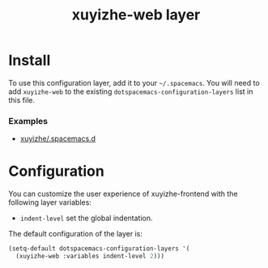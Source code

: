 #+TITLE: xuyizhe-web layer

# TOC links should be GitHub style anchors.
* Table of Contents                                        :TOC_4_gh:noexport:
- [[#install][Install]]
    - [[#examples][Examples]]
- [[#configuration][Configuration]]

* Install
To use this configuration layer, add it to your =~/.spacemacs=. You will need to
add =xuyizhe-web= to the existing =dotspacemacs-configuration-layers= list in this
file.

*** Examples
   - [[https://github.com/xuyizhe/.spacemacs.d][xuyizhe/.spacemacs.d]]

* Configuration
  
You can customize the user experience of xuyizhe-frontend with the following
layer variables: 

- =indent-level= set the global indentation.
  
The default configuration of the layer is:

#+BEGIN_SRC emacs-lisp
(setq-default dotspacemacs-configuration-layers '(
  (xuyizhe-web :variables indent-level 2)))
#+END_SRC
